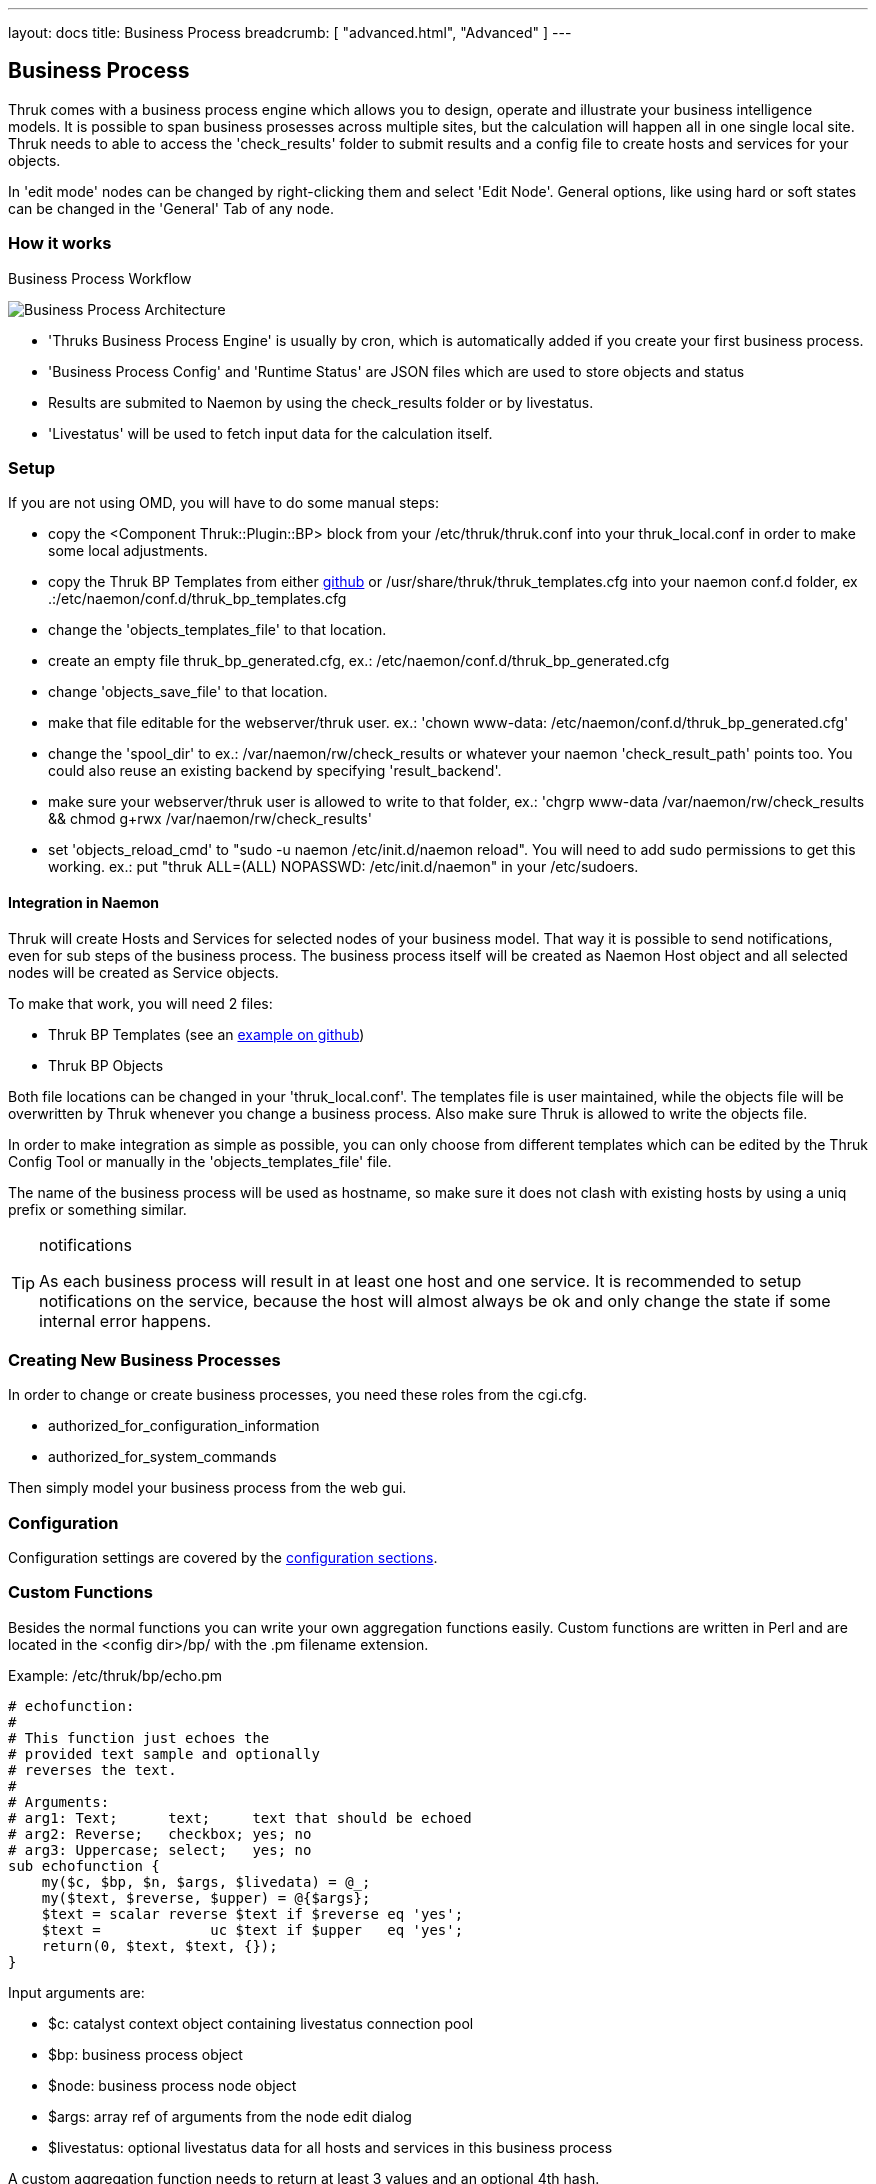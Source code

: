 ---
layout: docs
title: Business Process
breadcrumb: [ "advanced.html", "Advanced" ]
---


== Business Process

Thruk comes with a business process engine which allows you to design, operate
and illustrate your business intelligence models. It is possible to span business
prosesses across multiple sites, but the calculation will happen all in one
single local site. Thruk needs to able to access the 'check_results' folder to
submit results and a config file to create hosts and services for your objects.

In 'edit mode' nodes can be changed by right-clicking them and select
'Edit Node'. General options, like using hard or soft states can be
changed in the 'General' Tab of any node.

=== How it works

.Business Process Workflow
image:source/bp_arch.png[Business Process Architecture]

 - 'Thruks Business Process Engine' is usually by cron, which is automatically
   added if you create your first business process.
 - 'Business Process Config' and 'Runtime Status' are JSON files which are used to
   store objects and status
 - Results are submited to Naemon by using the check_results folder or by livestatus.
 - 'Livestatus' will be used to fetch input data for the calculation itself.

=== Setup
If you are not using OMD, you will have to do some manual steps:

 - copy the <Component Thruk::Plugin::BP> block from your
   /etc/thruk/thruk.conf into your thruk_local.conf in order to make
   some local adjustments.
 - copy the Thruk BP Templates from either
   https://github.com/sni/Thruk/blob/master/support/thruk_templates.cfg[github]
   or /usr/share/thruk/thruk_templates.cfg into your naemon conf.d
   folder, ex .:/etc/naemon/conf.d/thruk_bp_templates.cfg
 - change the 'objects_templates_file' to that location.
 - create an empty file thruk_bp_generated.cfg, ex.:
   /etc/naemon/conf.d/thruk_bp_generated.cfg
 - change 'objects_save_file' to that location.
 - make that file editable for the webserver/thruk user. ex.: 'chown
   www-data: /etc/naemon/conf.d/thruk_bp_generated.cfg'
 - change the 'spool_dir' to ex.: /var/naemon/rw/check_results or
   whatever your naemon 'check_result_path' points too. You could also
   reuse an existing backend by specifying 'result_backend'.
 - make sure your webserver/thruk user is allowed to write to that
   folder, ex.: 'chgrp www-data /var/naemon/rw/check_results && chmod
   g+rwx /var/naemon/rw/check_results'
 - set 'objects_reload_cmd' to  "sudo -u naemon /etc/init.d/naemon
   reload". You will need to add sudo permissions to get this working.
   ex.: put "thruk ALL=(ALL) NOPASSWD: /etc/init.d/naemon" in your
   /etc/sudoers.


==== Integration in Naemon
Thruk will create Hosts and Services for selected nodes of your business model.
That way it is possible to send notifications, even for sub steps of the business
process. The business process itself will be created as Naemon Host object and
all selected nodes will be created as Service objects.

To make that work, you will need 2 files:

 - Thruk BP Templates (see an https://github.com/sni/Thruk/blob/master/support/thruk_templates.cfg[example on github])
 - Thruk BP Objects

Both file locations can be changed in your 'thruk_local.conf'. The templates file is
user maintained, while the objects file will be overwritten by Thruk whenever
you change a business process. Also make sure Thruk is allowed to write the objects
file.

In order to make integration as simple as possible, you can only choose from
different templates which can be edited by the Thruk Config Tool or manually
in the 'objects_templates_file' file.

The name of the business process will be used as hostname, so make
sure it does not clash with existing hosts by using a uniq prefix or
something similar.

[TIP]
.notifications
=======
As each business process will result in at least one host and one
service. It is recommended to setup notifications on the service,
because the host will almost always be ok and only change the state
if some internal error happens.
=======




=== Creating New Business Processes
In order to change or create business processes, you need these roles from the cgi.cfg.

 - authorized_for_configuration_information
 - authorized_for_system_commands

Then simply model your business process from the web gui.


=== Configuration
Configuration settings are covered by the
link:configuration.html#component-thruk-plugin-bp[configuration sections].



=== Custom Functions
Besides the normal functions you can write your own aggregation functions easily.
Custom functions are written in Perl and are located in the <config dir>/bp/ with
the .pm filename extension.

Example: /etc/thruk/bp/echo.pm
------
# echofunction:
#
# This function just echoes the
# provided text sample and optionally
# reverses the text.
#
# Arguments:
# arg1: Text;      text;     text that should be echoed
# arg2: Reverse;   checkbox; yes; no
# arg3: Uppercase; select;   yes; no
sub echofunction {
    my($c, $bp, $n, $args, $livedata) = @_;
    my($text, $reverse, $upper) = @{$args};
    $text = scalar reverse $text if $reverse eq 'yes';
    $text =             uc $text if $upper   eq 'yes';
    return(0, $text, $text, {});
}
------

Input arguments are:

 - $c: catalyst context object containing livestatus connection pool
 - $bp: business process object
 - $node: business process node object
 - $args: array ref of arguments from the node edit dialog
 - $livestatus: optional livestatus data for all hosts and services in this business process

A custom aggregation function needs to return at least 3 values and an
optional 4th hash.

 - status code: 0 = Ok, 1 = Warning, 2 = Critical, 3 = Unknown
 - node sub label: short text used inside the node
 - textual output: text output of aggregation function with optional performance data
 - extra arguments: hash list of node attributes which will be overridden.


Arguments can be specified by comments in the perl module containing your function.
See the example above...
Each Argument requires 3 attributes which are seperated by a semicolon ;

------
# arg1: Text;      text;     text that should be echoed
------

 - Name: name of this attribute, used in the edit dialog
 - Type: can be any of 'Text', 'Select', 'Checkbox', 'Host', 'Hostgroup', 'Service', 'Servicegroup'.
 - Options: optional arguments. In case of Text used as placeholder, in case of Select
            or Checkbox used as semicolon seperated list of options.

[TIP]
.perl
=======
All custom aggregation functions have 'use warnings' and 'use strict' enabled by
default and run in 'Thruk::BP::Functions' context, means they have access to all
normal aggregation functions and helpers from link:../api/Thruk/BP/Functions.html
=======
